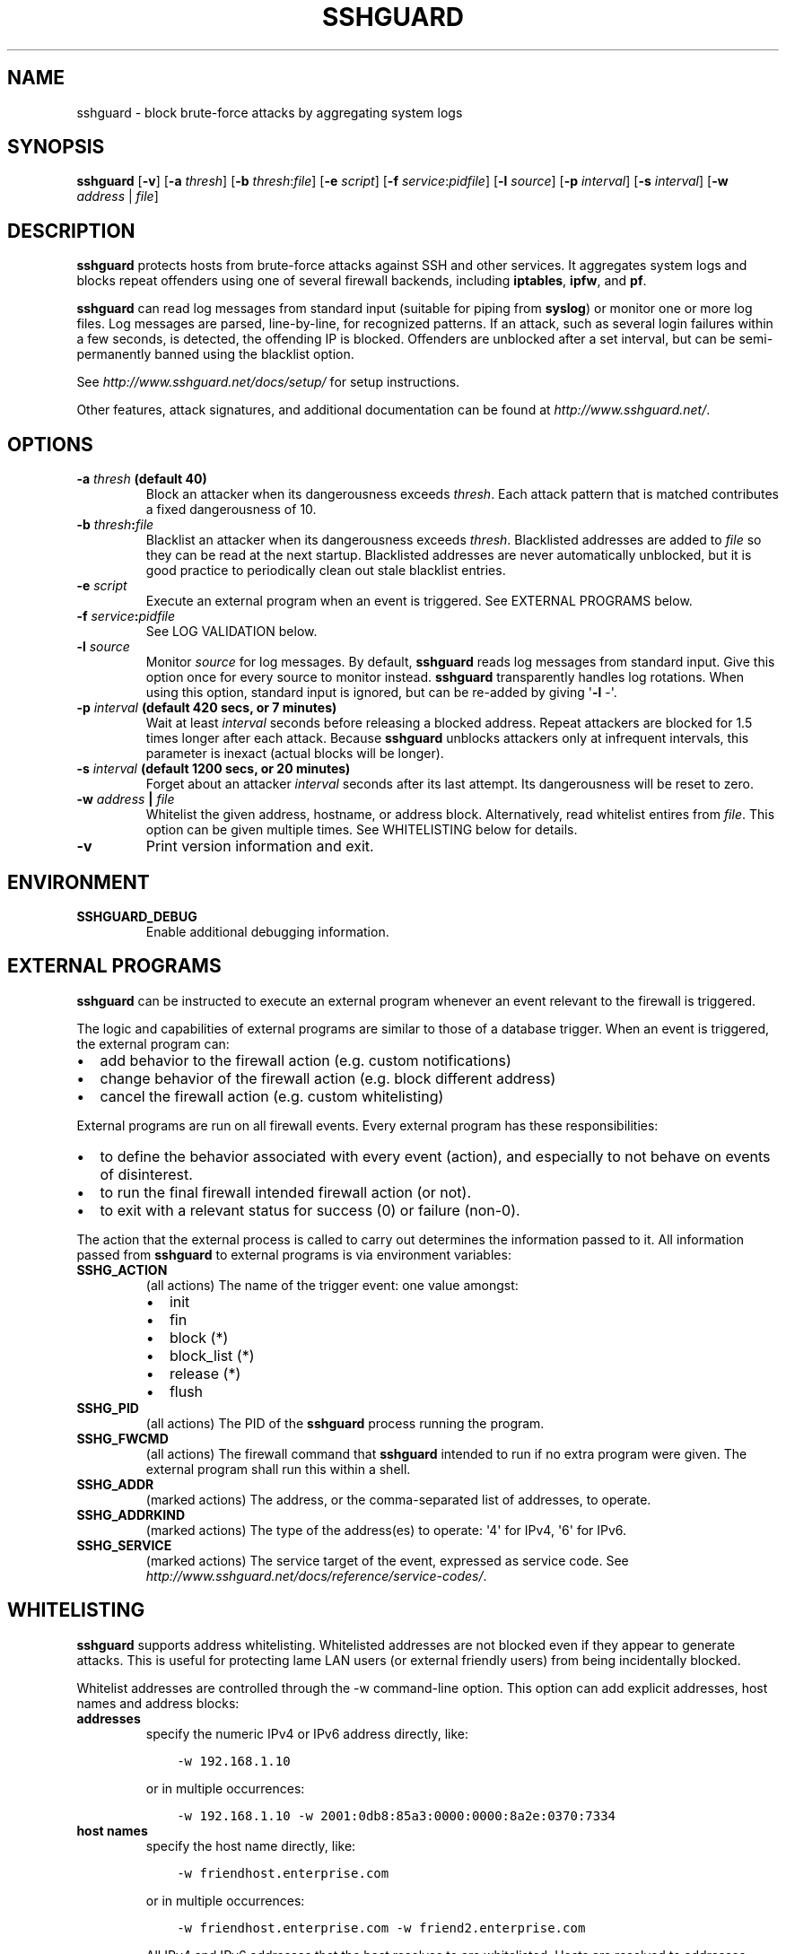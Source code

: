 .\" Man page generated from reStructuredText.
.
.TH SSHGUARD 8 "December 11, 2015" "1.6.3" "SSHGuard Manual"
.SH NAME
sshguard \- block brute-force attacks by aggregating system logs
.
.nr rst2man-indent-level 0
.
.de1 rstReportMargin
\\$1 \\n[an-margin]
level \\n[rst2man-indent-level]
level margin: \\n[rst2man-indent\\n[rst2man-indent-level]]
-
\\n[rst2man-indent0]
\\n[rst2man-indent1]
\\n[rst2man-indent2]
..
.de1 INDENT
.\" .rstReportMargin pre:
. RS \\$1
. nr rst2man-indent\\n[rst2man-indent-level] \\n[an-margin]
. nr rst2man-indent-level +1
.\" .rstReportMargin post:
..
.de UNINDENT
. RE
.\" indent \\n[an-margin]
.\" old: \\n[rst2man-indent\\n[rst2man-indent-level]]
.nr rst2man-indent-level -1
.\" new: \\n[rst2man-indent\\n[rst2man-indent-level]]
.in \\n[rst2man-indent\\n[rst2man-indent-level]]u
..
.\" Copyright (c) 2007,2008,2009,2010 Mij <mij@sshguard.net>
.
.\" Permission to use, copy, modify, and distribute this software for any
.
.\" purpose with or without fee is hereby granted, provided that the above
.
.\" copyright notice and this permission notice appear in all copies.
.
.\" THE SOFTWARE IS PROVIDED "AS IS" AND THE AUTHOR DISCLAIMS ALL WARRANTIES
.
.\" WITH REGARD TO THIS SOFTWARE INCLUDING ALL IMPLIED WARRANTIES OF
.
.\" MERCHANTABILITY AND FITNESS. IN NO EVENT SHALL THE AUTHOR BE LIABLE FOR
.
.\" ANY SPECIAL, DIRECT, INDIRECT, OR CONSEQUENTIAL DAMAGES OR ANY DAMAGES
.
.\" WHATSOEVER RESULTING FROM LOSS OF USE, DATA OR PROFITS, WHETHER IN AN
.
.\" ACTION OF CONTRACT, NEGLIGENCE OR OTHER TORTIOUS ACTION, ARISING OUT OF
.
.\" OR IN CONNECTION WITH THE USE OR PERFORMANCE OF THIS SOFTWARE.
.
.SH SYNOPSIS
.sp
\fBsshguard\fP [\fB\-v\fP]
[\fB\-a\fP \fIthresh\fP]
[\fB\-b\fP \fIthresh\fP:\fIfile\fP]
[\fB\-e\fP \fIscript\fP]
[\fB\-f\fP \fIservice\fP:\fIpidfile\fP]
[\fB\-l\fP \fIsource\fP]
[\fB\-p\fP \fIinterval\fP]
[\fB\-s\fP \fIinterval\fP]
[\fB\-w\fP \fIaddress\fP | \fIfile\fP]
.SH DESCRIPTION
.sp
\fBsshguard\fP protects hosts from brute\-force attacks against SSH and other
services. It aggregates system logs and blocks repeat offenders using one of
several firewall backends, including \fBiptables\fP, \fBipfw\fP, and \fBpf\fP\&.
.sp
\fBsshguard\fP can read log messages from standard input (suitable for piping
from \fBsyslog\fP) or monitor one or more log files. Log messages are parsed,
line\-by\-line, for recognized patterns. If an attack, such as several login
failures within a few seconds, is detected, the offending IP is blocked.
Offenders are unblocked after a set interval, but can be semi\-permanently
banned using the blacklist option.
.sp
See \fI\%http://www.sshguard.net/docs/setup/\fP for setup instructions.
.sp
Other features, attack signatures, and additional documentation can be found
at \fI\%http://www.sshguard.net/\fP\&.
.SH OPTIONS
.INDENT 0.0
.TP
.B \fB\-a\fP \fIthresh\fP (default 40)
Block an attacker when its dangerousness exceeds \fIthresh\fP\&. Each attack
pattern that is matched contributes a fixed dangerousness of 10.
.TP
.B \fB\-b\fP \fIthresh\fP:\fIfile\fP
Blacklist an attacker when its dangerousness exceeds \fIthresh\fP\&.
Blacklisted addresses are added to \fIfile\fP so they can be read at the
next startup. Blacklisted addresses are never automatically unblocked,
but it is good practice to periodically clean out stale blacklist
entries.
.TP
.B \fB\-e\fP \fIscript\fP
Execute an external program when an event is triggered. See EXTERNAL
PROGRAMS below.
.TP
.B \fB\-f\fP \fIservice\fP:\fIpidfile\fP
See LOG VALIDATION below.
.TP
.B \fB\-l\fP \fIsource\fP
Monitor \fIsource\fP for log messages. By default, \fBsshguard\fP reads log
messages from standard input. Give this option once for every source to
monitor instead. \fBsshguard\fP transparently handles log rotations. When
using this option, standard input is ignored, but can be re\-added by
giving \(aq\fB\-l\fP \-\(aq.
.TP
.B \fB\-p\fP \fIinterval\fP (default 420 secs, or 7 minutes)
Wait at least \fIinterval\fP seconds before releasing a blocked address.
Repeat attackers are blocked for 1.5 times longer after each attack.
Because \fBsshguard\fP unblocks attackers only at infrequent intervals,
this parameter is inexact (actual blocks will be longer).
.TP
.B \fB\-s\fP \fIinterval\fP (default 1200 secs, or 20 minutes)
Forget about an attacker \fIinterval\fP seconds after its last attempt. Its
dangerousness will be reset to zero.
.TP
.B \fB\-w\fP \fIaddress\fP | \fIfile\fP
Whitelist the given address, hostname, or address block. Alternatively,
read whitelist entires from \fIfile\fP\&. This option can be given multiple
times. See WHITELISTING below for details.
.TP
.B \fB\-v\fP
Print version information and exit.
.UNINDENT
.SH ENVIRONMENT
.INDENT 0.0
.TP
.B SSHGUARD_DEBUG
Enable additional debugging information.
.UNINDENT
.SH EXTERNAL PROGRAMS
.sp
\fBsshguard\fP can be instructed to execute an external program whenever an event
relevant to the firewall is triggered.
.sp
The logic and capabilities of external programs are similar to those of a
database trigger. When an event is triggered, the external program can:
.INDENT 0.0
.IP \(bu 2
add behavior to the firewall action (e.g. custom notifications)
.IP \(bu 2
change behavior of the firewall action (e.g. block different address)
.IP \(bu 2
cancel the firewall action (e.g. custom whitelisting)
.UNINDENT
.sp
External programs are run on all firewall events. Every external program has
these responsibilities:
.INDENT 0.0
.IP \(bu 2
to define the behavior associated with every event (action), and especially to
not behave on events of disinterest.
.IP \(bu 2
to run the final firewall intended firewall action (or not).
.IP \(bu 2
to exit with a relevant status for success (0) or failure (non\-0).
.UNINDENT
.sp
The action that the external process is called to carry out determines the
information passed to it. All information passed from \fBsshguard\fP to external
programs is via environment variables:
.INDENT 0.0
.TP
.B SSHG_ACTION
(all actions) The name of the trigger event: one value amongst:
.INDENT 7.0
.IP \(bu 2
init
.IP \(bu 2
fin
.IP \(bu 2
block (*)
.IP \(bu 2
block_list (*)
.IP \(bu 2
release (*)
.IP \(bu 2
flush
.UNINDENT
.TP
.B SSHG_PID
(all actions) The PID of the \fBsshguard\fP process running the program.
.TP
.B SSHG_FWCMD
(all actions) The firewall command that \fBsshguard\fP intended to run if no
extra program were given. The external program shall run this within a shell.
.TP
.B SSHG_ADDR
(marked actions) The address, or the comma\-separated list of addresses, to
operate.
.TP
.B SSHG_ADDRKIND
(marked actions) The type of the address(es) to operate: \(aq4\(aq for IPv4, \(aq6\(aq
for IPv6.
.TP
.B SSHG_SERVICE
(marked actions) The service target of the event, expressed as service code.
See \fI\%http://www.sshguard.net/docs/reference/service\-codes/\fP\&.
.UNINDENT
.SH WHITELISTING
.sp
\fBsshguard\fP supports address whitelisting. Whitelisted addresses are not
blocked even if they appear to generate attacks. This is useful for protecting
lame LAN users (or external friendly users) from being incidentally blocked.
.sp
Whitelist addresses are controlled through the \-w command\-line option. This
option can add explicit addresses, host names and address blocks:
.INDENT 0.0
.TP
.B addresses
specify the numeric IPv4 or IPv6 address directly, like:
.INDENT 7.0
.INDENT 3.5
.sp
.nf
.ft C
\-w 192.168.1.10
.ft P
.fi
.UNINDENT
.UNINDENT
.sp
or in multiple occurrences:
.INDENT 7.0
.INDENT 3.5
.sp
.nf
.ft C
\-w 192.168.1.10 \-w 2001:0db8:85a3:0000:0000:8a2e:0370:7334
.ft P
.fi
.UNINDENT
.UNINDENT
.TP
.B host names
specify the host name directly, like:
.INDENT 7.0
.INDENT 3.5
.sp
.nf
.ft C
\-w friendhost.enterprise.com
.ft P
.fi
.UNINDENT
.UNINDENT
.sp
or in multiple occurrences:
.INDENT 7.0
.INDENT 3.5
.sp
.nf
.ft C
\-w friendhost.enterprise.com \-w friend2.enterprise.com
.ft P
.fi
.UNINDENT
.UNINDENT
.sp
All IPv4 and IPv6 addresses that the host resolves to are whitelisted. Hosts
are resolved to addresses once, when \fBsshguard\fP starts up.
.TP
.B address blocks
specify the IPv4 or IPv6 address block in the usual CIDR notation:
.INDENT 7.0
.INDENT 3.5
.sp
.nf
.ft C
\-w 2002:836b:4179::836b:0000/126
.ft P
.fi
.UNINDENT
.UNINDENT
.sp
or in multiple occurrences:
.INDENT 7.0
.INDENT 3.5
.sp
.nf
.ft C
\-w 192.168.0.0/24 \-w 1.2.3.128/26
.ft P
.fi
.UNINDENT
.UNINDENT
.TP
.B file
When longer lists are needed for whitelisting, they can be wrapped into a
plain text file, one address/hostname/block per line, with the same syntax
given above.
.sp
\fBsshguard\fP can take whitelists from files when the \-w option argument begins
with a \(aq.\(aq (dot) or \(aq/\(aq (slash).
.sp
This is a sample whitelist file (say /etc/friends):
.INDENT 7.0
.INDENT 3.5
.sp
.nf
.ft C
# comment line (a \(aq#\(aq as very first character)
#   a single IPv4 and IPv6 address
1.2.3.4
2001:0db8:85a3:08d3:1319:8a2e:0370:7344
#   address blocks in CIDR notation
127.0.0.0/8
10.11.128.0/17
192.168.0.0/24
2002:836b:4179::836b:0000/126
#   hostnames
rome\-fw.enterprise.com
hosts.friends.com
.ft P
.fi
.UNINDENT
.UNINDENT
.sp
And this is how \fBsshguard\fP is told to make a whitelist up from the
/etc/friends file:
.INDENT 7.0
.INDENT 3.5
.sp
.nf
.ft C
sshguard \-w /etc/friends
.ft P
.fi
.UNINDENT
.UNINDENT
.UNINDENT
.sp
The \-w option can be used only once for files. For addresses, host names and
address blocks it can be used with any multiplicity, even with mixes of them.
.SH LOG VALIDATION
.sp
Syslog and syslog\-ng typically insert a PID of the generating process in every
log message. This can be checked for authenticating the source of the message
and avoid false attacks to be detected because malicious local users inject
crafted log messages. This way \fBsshguard\fP can be safely used even on hosts
where this assumption does not hold.
.sp
Log validation is only needed when \fBsshguard\fP is fed log messages from syslog
or from syslog\-ng. When a process logs directly to a raw file and sshguard is
configured for polling logs directly from it, you only need to adjust the log
file permissions so that only root can write on it.
.sp
For enabling log validation on a given service the \-f option is used as
follows:
.INDENT 0.0
.INDENT 3.5
.sp
.nf
.ft C
\-f 100:/var/run/sshd.pid
.ft P
.fi
.UNINDENT
.UNINDENT
.sp
which associates the given pidfile to the ssh service (code 100). A list of
well\-known service codes is available at
\fI\%http://www.sshguard.net/docs/reference/service\-codes/\fP\&.
.sp
The \-f option can be used multiple times for associating different services with
their pidfile:
.INDENT 0.0
.INDENT 3.5
.sp
.nf
.ft C
sshguard \-f 100:/var/run/sshd.pid \-f 123:/var/run/mydaemon.pid
.ft P
.fi
.UNINDENT
.UNINDENT
.sp
Services that are not configured for log validation follow a default\-allow
policy (all of their log messages are accepted by default).
.sp
PIDs are checked with the following policy:
.INDENT 0.0
.IP 1. 3
the logging service is searched in the list of services configured for
validation. If not found, the entry is accepted.
.IP 2. 3
the logged PID is compared with the pidfile. If it matches, the entry is
accepted
.IP 3. 3
the PID is checked for being a direct child of the authoritative process. If
it is, the entry is accepted.
.IP 4. 3
the entry is ignored.
.UNINDENT
.sp
Low I/O load is committed to the operating system because of an internal caching
mechanism. Changes in the pidfile value are handled transparently.
.SH SEE ALSO
.sp
syslog(1), syslog.conf(5), hosts_access(5)
.sp
Glossary: \fI\%http://www.sshguard.net/docs/terminology/\fP
.sp
Website: \fI\%http://www.sshguard.net/\fP
.SH AUTHORS
.sp
Michele Mazzucchi <\fI\%mij@bitchx.it\fP>, Kevin Zheng <\fI\%kevinz5000@gmail.com\fP>
.\" Generated by docutils manpage writer.
.
